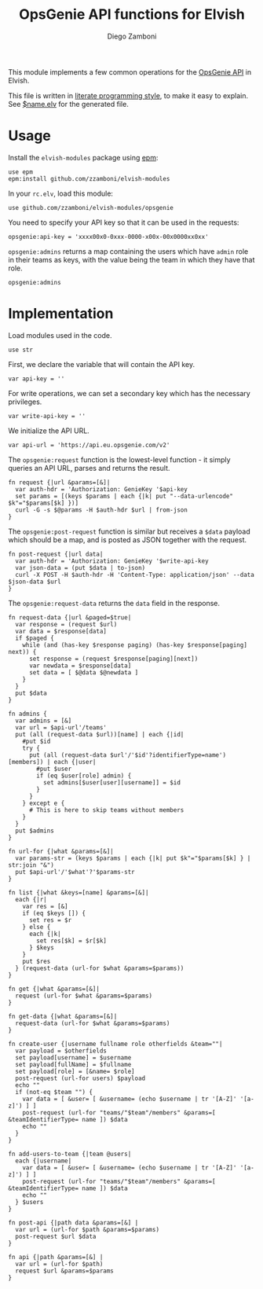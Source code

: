 #+title: OpsGenie API functions for Elvish
#+author: Diego Zamboni
#+email: diego@zzamboni.org

#+name: module-summary
This module implements a few common operations for the [[https://docs.opsgenie.com/docs/api-overview][OpsGenie API]] in Elvish.

This file is written in [[https://leanpub.com/lit-config][literate programming style]], to make it easy to explain. See [[file:$name.elv][$name.elv]] for the generated file.

* Table of Contents :TOC:noexport:
- [[#usage][Usage]]
- [[#implementation][Implementation]]

* Usage

Install the =elvish-modules= package using [[https://elvish.io/ref/epm.html][epm]]:

#+begin_src elvish
  use epm
  epm:install github.com/zzamboni/elvish-modules
#+end_src

In your =rc.elv=, load this module:

#+begin_src elvish
  use github.com/zzamboni/elvish-modules/opsgenie
#+end_src

You need to specify your API key so that it can be used in the requests:

#+begin_src elvish
  opsgenie:api-key = 'xxxx00x0-0xxx-0000-x00x-00x0000xx0xx'
#+end_src

=opsgenie:admins= returns a map containing the users which have =admin= role in their teams as keys, with the value being the team in which they have that role.

#+begin_src elvish :use private,github.com/zzamboni/elvish-modules/opsgenie
  opsgenie:admins
#+end_src

#+results:
: ▶ [&user1@company.com=team1 &user2@company.com=team2 ...]

* Implementation
:PROPERTIES:
:header-args:elvish: :tangle (concat (file-name-sans-extension (buffer-file-name)) ".elv")
:header-args: :mkdirp yes :comments no
:END:

Load modules used in the code.

#+begin_src elvish
  use str
#+end_src

First, we declare the variable that will contain the API key.

#+begin_src elvish
  var api-key = ''
#+end_src

For write operations, we can set a secondary key which has the necessary privileges.

#+begin_src elvish
  var write-api-key = ''
#+end_src

We initialize the API URL.

#+begin_src elvish
  var api-url = 'https://api.eu.opsgenie.com/v2'
#+end_src

The =opsgenie:request= function is the lowest-level function - it simply queries an API URL, parses and returns the result.

#+begin_src elvish
  fn request {|url &params=[&]|
    var auth-hdr = 'Authorization: GenieKey '$api-key
    set params = [(keys $params | each {|k| put "--data-urlencode" $k"="$params[$k] })]
    curl -G -s $@params -H $auth-hdr $url | from-json
  }
#+end_src

The =opsgenie:post-request= function is similar but receives a =$data= payload which should be a map, and is posted as JSON together with the request.

#+begin_src elvish
  fn post-request {|url data|
    var auth-hdr = 'Authorization: GenieKey '$write-api-key
    var json-data = (put $data | to-json)
    curl -X POST -H $auth-hdr -H 'Content-Type: application/json' --data $json-data $url
  }
#+end_src

The =opsgenie:request-data= returns the =data= field in the response.

#+begin_src elvish
  fn request-data {|url &paged=$true|
    var response = (request $url)
    var data = $response[data]
    if $paged {
      while (and (has-key $response paging) (has-key $response[paging] next)) {
        set response = (request $response[paging][next])
        var newdata = $response[data]
        set data = [ $@data $@newdata ]
      }
    }
    put $data
  }
#+end_src

#+begin_src elvish
  fn admins {
    var admins = [&]
    var url = $api-url'/teams'
    put (all (request-data $url))[name] | each {|id|
      #put $id
      try {
        put (all (request-data $url'/'$id'?identifierType=name')[members]) | each {|user|
          #put $user
          if (eq $user[role] admin) {
            set admins[$user[user][username]] = $id
          }
        }
      } except e {
        # This is here to skip teams without members
      }
    }
    put $admins
  }

  fn url-for {|what &params=[&]|
    var params-str = (keys $params | each {|k| put $k"="$params[$k] } | str:join "&")
    put $api-url'/'$what'?'$params-str
  }

  fn list {|what &keys=[name] &params=[&]|
    each {|r|
      var res = [&]
      if (eq $keys []) {
        set res = $r
      } else {
        each {|k|
          set res[$k] = $r[$k]
        } $keys
      }
      put $res
    } (request-data (url-for $what &params=$params))
  }

  fn get {|what &params=[&]|
    request (url-for $what &params=$params)
  }

  fn get-data {|what &params=[&]|
    request-data (url-for $what &params=$params)
  }
#+end_src

#+begin_src elvish
  fn create-user {|username fullname role otherfields &team=""|
    var payload = $otherfields
    set payload[username] = $username
    set payload[fullName] = $fullname
    set payload[role] = [&name= $role]
    post-request (url-for users) $payload
    echo ""
    if (not-eq $team "") {
      var data = [ &user= [ &username= (echo $username | tr '[A-Z]' '[a-z]') ] ]
      post-request (url-for "teams/"$team"/members" &params=[ &teamIdentifierType= name ]) $data
      echo ""
    }
  }
#+end_src

#+begin_src elvish
  fn add-users-to-team {|team @users|
    each {|username|
      var data = [ &user= [ &username= (echo $username | tr '[A-Z]' '[a-z]') ] ]
      post-request (url-for "teams/"$team"/members" &params=[ &teamIdentifierType= name ]) $data
      echo ""
    } $users
  }
#+end_src

#+begin_src elvish
  fn post-api {|path data &params=[&] |
    var url = (url-for $path &params=$params)
    post-request $url $data
  }
#+end_src

#+begin_src elvish
  fn api {|path &params=[&] |
    var url = (url-for $path)
    request $url &params=$params
  }
#+end_src
